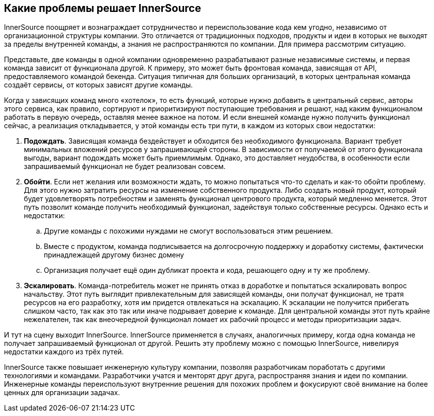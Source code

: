 == Какие проблемы решает InnerSource

InnerSource поощряет и вознаграждает сотрудничество и переиспользование кода кем угодно, независимо от организационной структуры компании.
Это отличается от традиционных подходов, продукты и идеи в которых не выходят за пределы внутренней команды, а знания не распространяются по компании.
Для примера рассмотрим ситуацию.

Представьте, две команды в одной компании одновременно разрабатывают разные независимые системы, и первая команда зависит от функционала другой.
К примеру, это может быть фронтовая команда, зависящая от API, предоставляемого командой бекенда.
Ситуация типичная для больших организаций, в которых центральная команда создаёт сервисы, от которых зависят другие команды.

Когда у зависящих команд много «хотелок», то есть функций, которые нужно добавить в центральный сервис, авторы этого сервиса, как правило, сортируют и приоритизируют поступающие требования и решают, над каким функционалом работать в первую очередь, оставляя менее важное на потом.
И если внешней команде нужно получить функционал сейчас, а реализация откладывается, у этой команды есть три пути, в каждом из которых свои недостатки:

. *Подождать*. Зависящая команда бездействует и обходится без необходимого функционала.
  Вариант требует минимальных вложений ресурсов у запрашивающей стороны.
  В зависимости от получаемой от этого функционала выгоды, вариант подождать может быть приемлимым.
  Однако, это доставляет неудобства, в особенности если запрашиваемый функционал не будет реализован совсем.
. *Обойти*. Если нет желания или возможности ждать, то можно попытаться что-то сделать и как-то обойти проблему. 
  Для этого нужно затратить ресурсы на изменение собственного продукта.
  Либо создать новый продукт, который будет удовлетворять потребностям и заменять функционал центрового продукта, который медленно меняется.
  Этот путь позволит команде получить необходимый функционал, задействуя только собственные ресурсы.
  Однако есть и недостатки:
 .. Другие команды с похожими нуждами не смогут воспользоваться этим решением.
 .. Вместе с продуктом, команда подписывается на долгосрочную поддержку и доработку системы, фактически принадлежащей другому бизнес домену
 .. Организация получает ещё один дубликат проекта и кода, решающего одну и ту же проблему.
. *Эскалировать*. Команда-потребитель может не принять отказ в доработке и попытаться эскалировать вопрос начальству.
  Этот путь выглядит привлекательным для зависящей команды, они получат функционал, не тратя ресурсов на его разработку, хотя им придется отвлекаться на эскалацию.
  К эскалации не получится прибегать слишком часто, так как это так или иначе подрывает доверие к команде.
  Для центральной команды этот путь крайне нежелателен, так как внеочередной функционал ломает их рабочий процесс и методы приоритизации задач.

И тут на сцену выходит InnerSource.
InnerSource применяется в случаях, аналогичных примеру, когда одна команда не получает запрашиваемый функционал от другой.
Решить эту проблему можно с помощью InnerSource, нивелируя недостатки каждого из трёх путей.

InnerSource также повышает инженерную культуру компании, позволяя разработчикам поработать с другими технологиями и командами.
Разработчики учатся и менторят друг друга, распространяя знания и идеи по компании.
Инженерные команды переиспользуют внутренние решения для похожих проблем и фокусируют своё внимание на более ценных для организации задачах.